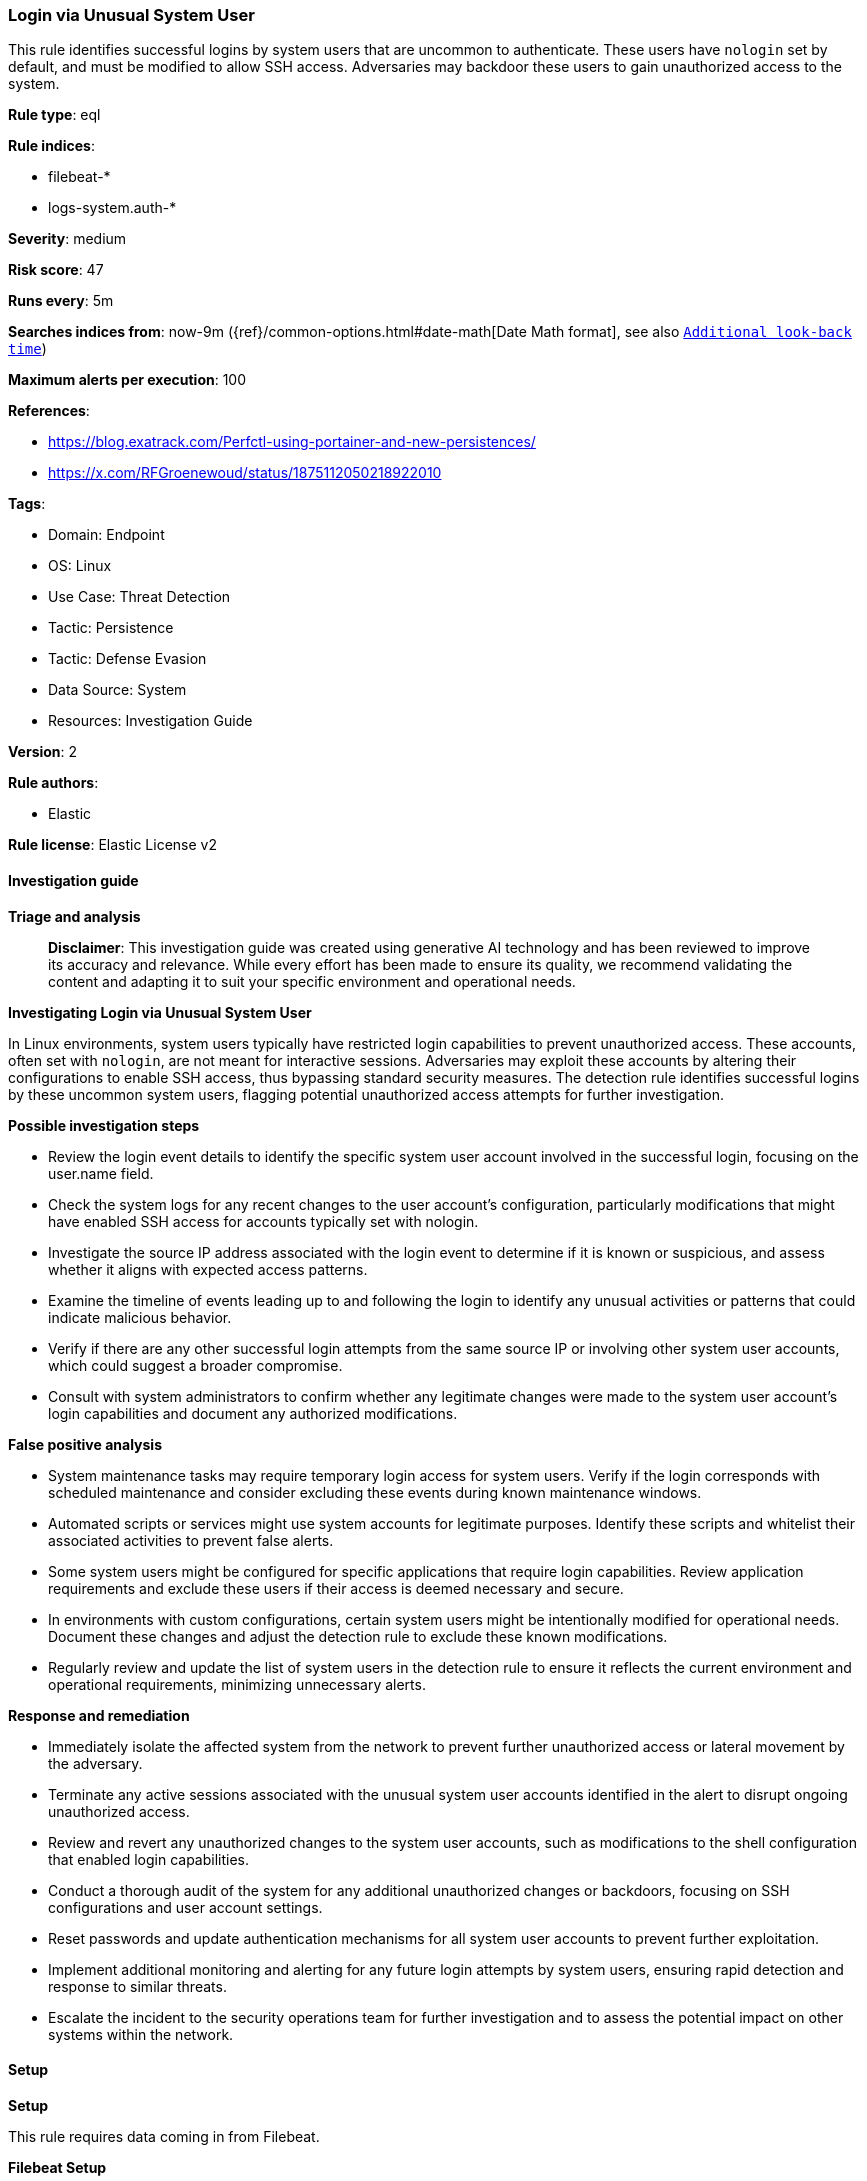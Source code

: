 [[prebuilt-rule-8-17-4-login-via-unusual-system-user]]
=== Login via Unusual System User

This rule identifies successful logins by system users that are uncommon to authenticate. These users have `nologin` set by default, and must be modified to allow SSH access. Adversaries may backdoor these users to gain unauthorized access to the system.

*Rule type*: eql

*Rule indices*: 

* filebeat-*
* logs-system.auth-*

*Severity*: medium

*Risk score*: 47

*Runs every*: 5m

*Searches indices from*: now-9m ({ref}/common-options.html#date-math[Date Math format], see also <<rule-schedule, `Additional look-back time`>>)

*Maximum alerts per execution*: 100

*References*: 

* https://blog.exatrack.com/Perfctl-using-portainer-and-new-persistences/
* https://x.com/RFGroenewoud/status/1875112050218922010

*Tags*: 

* Domain: Endpoint
* OS: Linux
* Use Case: Threat Detection
* Tactic: Persistence
* Tactic: Defense Evasion
* Data Source: System
* Resources: Investigation Guide

*Version*: 2

*Rule authors*: 

* Elastic

*Rule license*: Elastic License v2


==== Investigation guide



*Triage and analysis*


> **Disclaimer**:
> This investigation guide was created using generative AI technology and has been reviewed to improve its accuracy and relevance. While every effort has been made to ensure its quality, we recommend validating the content and adapting it to suit your specific environment and operational needs.


*Investigating Login via Unusual System User*


In Linux environments, system users typically have restricted login capabilities to prevent unauthorized access. These accounts, often set with `nologin`, are not meant for interactive sessions. Adversaries may exploit these accounts by altering their configurations to enable SSH access, thus bypassing standard security measures. The detection rule identifies successful logins by these uncommon system users, flagging potential unauthorized access attempts for further investigation.


*Possible investigation steps*


- Review the login event details to identify the specific system user account involved in the successful login, focusing on the user.name field.
- Check the system logs for any recent changes to the user account's configuration, particularly modifications that might have enabled SSH access for accounts typically set with nologin.
- Investigate the source IP address associated with the login event to determine if it is known or suspicious, and assess whether it aligns with expected access patterns.
- Examine the timeline of events leading up to and following the login to identify any unusual activities or patterns that could indicate malicious behavior.
- Verify if there are any other successful login attempts from the same source IP or involving other system user accounts, which could suggest a broader compromise.
- Consult with system administrators to confirm whether any legitimate changes were made to the system user account's login capabilities and document any authorized modifications.


*False positive analysis*


- System maintenance tasks may require temporary login access for system users. Verify if the login corresponds with scheduled maintenance and consider excluding these events during known maintenance windows.
- Automated scripts or services might use system accounts for legitimate purposes. Identify these scripts and whitelist their associated activities to prevent false alerts.
- Some system users might be configured for specific applications that require login capabilities. Review application requirements and exclude these users if their access is deemed necessary and secure.
- In environments with custom configurations, certain system users might be intentionally modified for operational needs. Document these changes and adjust the detection rule to exclude these known modifications.
- Regularly review and update the list of system users in the detection rule to ensure it reflects the current environment and operational requirements, minimizing unnecessary alerts.


*Response and remediation*


- Immediately isolate the affected system from the network to prevent further unauthorized access or lateral movement by the adversary.
- Terminate any active sessions associated with the unusual system user accounts identified in the alert to disrupt ongoing unauthorized access.
- Review and revert any unauthorized changes to the system user accounts, such as modifications to the shell configuration that enabled login capabilities.
- Conduct a thorough audit of the system for any additional unauthorized changes or backdoors, focusing on SSH configurations and user account settings.
- Reset passwords and update authentication mechanisms for all system user accounts to prevent further exploitation.
- Implement additional monitoring and alerting for any future login attempts by system users, ensuring rapid detection and response to similar threats.
- Escalate the incident to the security operations team for further investigation and to assess the potential impact on other systems within the network.

==== Setup



*Setup*


This rule requires data coming in from Filebeat.


*Filebeat Setup*

Filebeat is a lightweight shipper for forwarding and centralizing log data. Installed as an agent on your servers, Filebeat monitors the log files or locations that you specify, collects log events, and forwards them either to Elasticsearch or Logstash for indexing.


*The following steps should be executed in order to add the Filebeat on a Linux System:*

- Elastic provides repositories available for APT and YUM-based distributions. Note that we provide binary packages, but no source packages.
- To install the APT and YUM repositories follow the setup instructions in this https://www.elastic.co/guide/en/beats/filebeat/current/setup-repositories.html[helper guide].
- To run Filebeat on Docker follow the setup instructions in the https://www.elastic.co/guide/en/beats/filebeat/current/running-on-docker.html[helper guide].
- To run Filebeat on Kubernetes follow the setup instructions in the https://www.elastic.co/guide/en/beats/filebeat/current/running-on-kubernetes.html[helper guide].
- For quick start information for Filebeat refer to the https://www.elastic.co/guide/en/beats/filebeat/8.11/filebeat-installation-configuration.html[helper guide].
- For complete “Setup and Run Filebeat” information refer to the https://www.elastic.co/guide/en/beats/filebeat/current/setting-up-and-running.html[helper guide].


*Rule Specific Setup Note*

- This rule requires the “Filebeat System Module” to be enabled.
- The system module collects and parses logs created by the system logging service of common Unix/Linux based distributions.
- To run the system module of Filebeat on Linux follow the setup instructions in the https://www.elastic.co/guide/en/beats/filebeat/current/filebeat-module-system.html[helper guide].


==== Rule query


[source, js]
----------------------------------
authentication where host.os.type == "linux" and event.action in ("ssh_login", "user_login") and
user.name in (
  "deamon", "bin", "sys", "games", "man", "lp", "mail", "news", "uucp", "proxy", "www-data", "backup",
  "list", "irc", "gnats", "nobody", "systemd-timesync", "systemd-network", "systemd-resolve", "messagebus",
  "avahi", "sshd", "dnsmasq"
) and event.outcome == "success"

----------------------------------

*Framework*: MITRE ATT&CK^TM^

* Tactic:
** Name: Persistence
** ID: TA0003
** Reference URL: https://attack.mitre.org/tactics/TA0003/
* Technique:
** Name: Account Manipulation
** ID: T1098
** Reference URL: https://attack.mitre.org/techniques/T1098/
* Sub-technique:
** Name: SSH Authorized Keys
** ID: T1098.004
** Reference URL: https://attack.mitre.org/techniques/T1098/004/
* Tactic:
** Name: Defense Evasion
** ID: TA0005
** Reference URL: https://attack.mitre.org/tactics/TA0005/
* Technique:
** Name: Hide Artifacts
** ID: T1564
** Reference URL: https://attack.mitre.org/techniques/T1564/
* Sub-technique:
** Name: Hidden Users
** ID: T1564.002
** Reference URL: https://attack.mitre.org/techniques/T1564/002/
